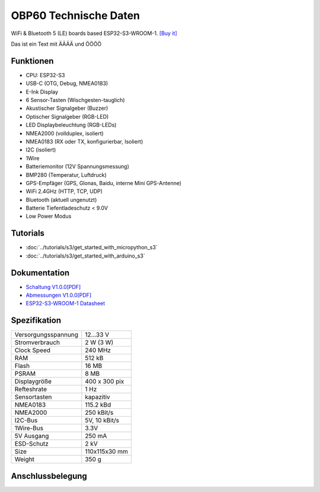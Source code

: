 OBP60 Technische Daten
======================

.. image:: /pictures/OBP60_Case_Front.png
   :scale: 20%

WiFi & Bluetooth 5 (LE) boards based ESP32-S3-WROOM-1. 
`[Buy it]`_

.. _[Buy it]: https://www.aliexpress.com/item/1005004643475363.html


Das ist ein Text mit ÄÄÄÄ und ÖÖÖÖ

Funktionen
----------

* CPU: ESP32-S3
* USB-C (OTG, Debug, NMEA0183)
* E-Ink Display
* 6 Sensor-Tasten (Wischgesten-tauglich)
* Akustischer Signalgeber (Buzzer)
* Optischer Signalgeber (RGB-LED)
* LED Displaybeleuchtung (RGB-LEDs)
* NMEA2000 (vollduplex, isoliert)
* NMEA0183 (RX oder TX, konfigurierbar, Isoliert)
* I2C (isoliert)
* 1Wire
* Batteriemonitor (12V Spannungsmessung)
* BMP280 (Temperatur, Luftdruck)
* GPS-Empfäger (GPS, Glonas, Baidu, interne Mini GPS-Antenne)
* WiFi 2.4GHz (HTTP, TCP, UDP)
* Bluetooth (aktuell ungenutzt)
* Batterie Tiefentladeschutz < 9.0V
* Low Power Modus


Tutorials
---------

* :doc:`../tutorials/s3/get_started_with_micropython_s3`
* :doc:`../tutorials/s3/get_started_with_arduino_s3`

Dokumentation
-------------

* `Schaltung V1.0.0[PDF] <../_static/files/sch_s3_v1.0.0.pdf>`_
* `Abmessungen V1.0.0[PDF] <../_static/files/dim_s3_v1.0.0.pdf>`_
* `ESP32-S3-WROOM-1 Datasheet <https://www.espressif.com/sites/default/files/documentation/esp32-s3-wroom-1_wroom-1u_datasheet_en.pdf>`_


Spezifikation
-------------

+----------------------+---------------+
| Versorgungsspannung  | 12...33 V     |
+----------------------+---------------+
| Stromverbrauch       | 2 W (3 W)     |
+----------------------+---------------+
| Clock Speed          | 240 MHz       |
+----------------------+---------------+
| RAM                  | 512 kB        |
+----------------------+---------------+
| Flash                | 16 MB         |
+----------------------+---------------+
| PSRAM                | 8 MB          |
+----------------------+---------------+
| Displaygröße         | 400 x 300 pix |
+----------------------+---------------+
| Refteshrate          | 1 Hz          |
+----------------------+---------------+
| Sensortasten         | kapazitiv     |
+----------------------+---------------+
| NMEA0183             | 115.2 kBd     |
+----------------------+---------------+
| NMEA2000             | 250 kBit/s    |
+----------------------+---------------+
| I2C-Bus              | 5V, 10 kBit/s |
+----------------------+---------------+
| 1Wire-Bus            | 3.3V          |
+----------------------+---------------+
| 5V Ausgang           | 250 mA        |
+----------------------+---------------+
| ESD-Schutz           | 2 kV          |
+----------------------+---------------+
| Size                 | 110x115x30 mm |
+----------------------+---------------+
| Weight               | 350 g         |
+----------------------+---------------+

Anschlussbelegung
-----------------

.. image:: ../_static/boards/s3_v1.0.0_4_16x9.jpg
   :target: ../_static/boards/s3_v1.0.0_4_16x9.jpg

